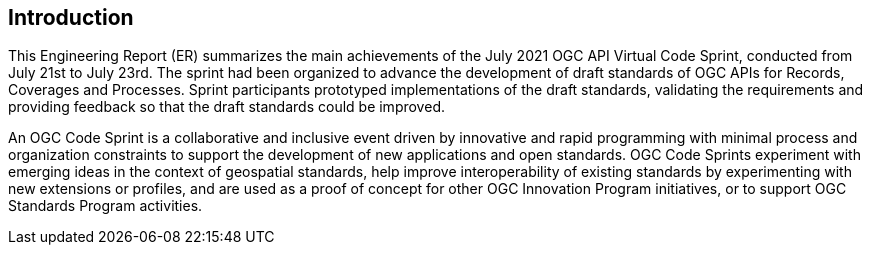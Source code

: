 [[Introduction]]
== Introduction

This Engineering Report (ER) summarizes the main achievements of the July 2021 OGC API Virtual Code Sprint, conducted from July 21st to July 23rd. The sprint had been organized to advance the development of draft standards of OGC APIs for Records, Coverages and Processes. Sprint participants prototyped implementations of the draft standards, validating the requirements and providing feedback so that the draft standards could be improved.

An OGC Code Sprint is a collaborative and inclusive event driven by innovative and rapid programming with minimal process and organization constraints to support the development of new applications and open standards. OGC Code Sprints experiment with emerging ideas in the context of geospatial standards, help improve interoperability of existing standards by experimenting with new extensions or profiles, and are used as a proof of concept for other OGC Innovation Program initiatives, or to support OGC Standards Program activities.
